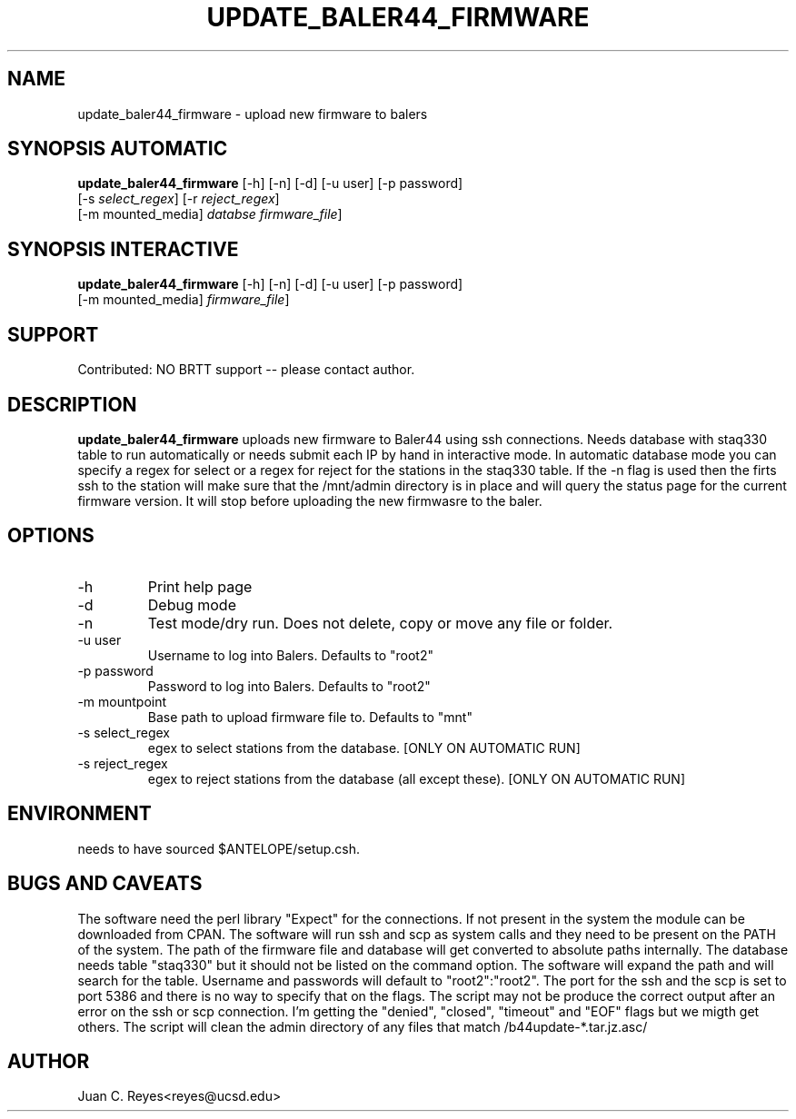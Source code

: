 .TH UPDATE_BALER44_FIRMWARE  1 2012/1/25 "Antelope Contrib SW" "User Commands"
.SH NAME
update_baler44_firmware \- upload new firmware to balers
.SH SYNOPSIS AUTOMATIC
.nf
\fBupdate_baler44_firmware \fP [-h] [-n] [-d] [-u user] [-p password] 
                [-s \fIselect_regex\fP] [-r \fIreject_regex\fP] 
                [-m mounted_media] \fIdatabse\fP \fIfirmware_file\fP]
.fi
.SH SYNOPSIS INTERACTIVE
.nf
\fBupdate_baler44_firmware \fP [-h] [-n] [-d] [-u user] [-p password] 
                [-m mounted_media] \fIfirmware_file\fP]
.fi
.SH SUPPORT
.br
Contributed: NO BRTT support -- please contact author.
.fi
.SH DESCRIPTION
\fBupdate_baler44_firmware\fP
uploads new firmware to Baler44 using ssh
connections. Needs database with staq330 table to run automatically or
needs submit each IP by hand in interactive mode. In automatic database
mode you can specify a regex for select or a regex for reject for the
stations in the staq330 table. If the -n flag is used then the firts ssh
to the station will make sure that the /mnt/admin directory is in place
and will query the status page for the current firmware version. It will
stop before uploading the new firmwasre to the baler.
.SH OPTIONS
.IP -h
Print help page
.IP -d
Debug mode
.IP -n
Test mode/dry run.  Does not delete, copy or move  any file or folder. 
.IP "-u user"
Username to log into Balers. Defaults to "root2"
.IP "-p password"
Password to log into Balers. Defaults to "root2"
.IP "-m mountpoint"
Base path to upload firmware file to. Defaults to "mnt"
.IP "-s select_regex"
egex to select stations from the database. [ONLY ON AUTOMATIC RUN]
.IP "-s reject_regex"
egex to reject stations from the database (all except these). [ONLY ON AUTOMATIC RUN]
.SH ENVIRONMENT
needs to have sourced $ANTELOPE/setup.csh.
.SH "BUGS AND CAVEATS"
The software need the perl library "Expect" for the connections. If not present in the system the module
can be downloaded from CPAN. The software will run ssh and scp as system calls and they need to be 
present on the PATH of the system. The path of the firmware file and database will get converted to 
absolute paths internally. The database needs table "staq330" but it should not be listed on the 
command option. The software will expand the path and will search for the table.
Username and passwords will default to "root2":"root2". The port for the ssh and the scp is set to
port 5386 and there is no way to specify that on the flags. The script may not be produce the correct output
after an error on the ssh or scp connection. I'm getting the "denied", "closed", "timeout" and "EOF" flags 
but we migth get others. The script will clean the admin directory of any files that match  /b44update-*.tar.jz.asc/
.SH AUTHOR
Juan C. Reyes<reyes@ucsd.edu>
.br

